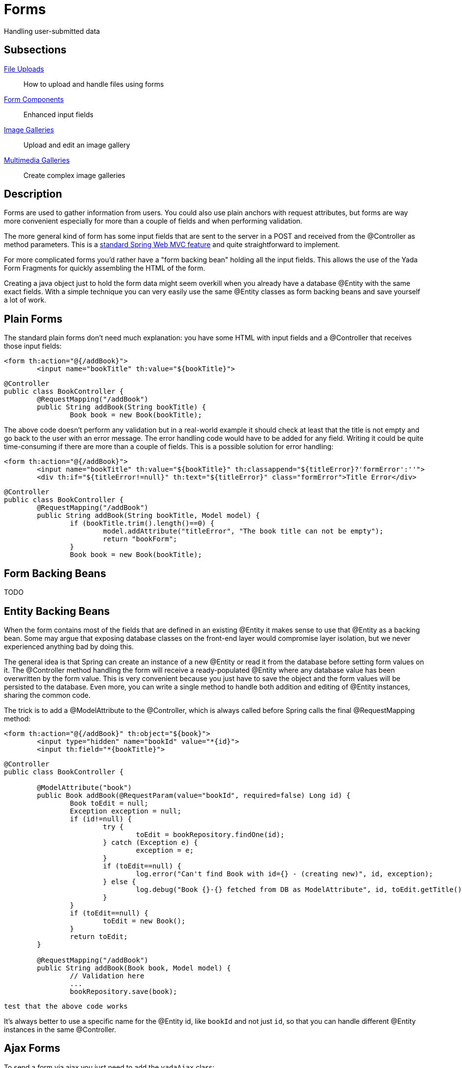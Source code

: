 =  Forms
:docinfo: shared

Handling user-submitted data

==  Subsections

<<uploads.adoc#, File Uploads>>:: How to upload and handle files using forms

<<fieldsComponents.adoc#, Form Components>>:: Enhanced input fields

<<imageGalleries.adoc#, Image Galleries>>:: Upload and edit an image gallery

<<slides.adoc#, Multimedia Galleries>>:: Create complex image galleries

==  Description
Forms are used to gather information from users. You could also use plain anchors with request attributes, but forms are way more convenient especially
for more than a couple of fields and when performing validation.

The more general kind of form has some input fields that are sent to the server in a POST and received from the @Controller as method parameters. This is a
link:++https://docs.spring.io/spring/docs/current/spring-framework-reference/web.html#mvc-controller++[standard Spring Web MVC feature] and quite straightforward to implement.

For more complicated forms you'd rather have a "form backing bean" holding all the input fields.
This allows the use of the Yada Form Fragments for quickly assembling the HTML of the form.

Creating a java object just to hold the form data might seem overkill when you already
have a database @Entity with the same exact fields. With a simple technique you can very easily use the same @Entity classes as form backing beans and save yourself
a lot of work.


==  Plain Forms


The standard plain forms don't need much explanation: you have some HTML with input fields and a @Controller that receives those input fields:

[source,html]
----
<form th:action="@{/addBook}">
        <input name="bookTitle" th:value="${bookTitle}">
----

[source,java]
----
@Controller
public class BookController {
        @RequestMapping("/addBook")
        public String addBook(String bookTitle) {
                Book book = new Book(bookTitle);
----

The above code doesn't perform any validation but in a real-world example it should check at least that the title is not empty and go back to the user with an error message.
The error handling code would have to be added for any field. Writing it could be quite time-consuming if there are more than a couple of fields.
This is a possible solution for error handling:

[source,html]
----
<form th:action="@{/addBook}">
        <input name="bookTitle" th:value="${bookTitle}" th:classappend="${titleError}?'formError':''">
        <div th:if="${titleError!=null}" th:text="${titleError}" class="formError">Title Error</div>
----

[source,java]
----
@Controller
public class BookController {
        @RequestMapping("/addBook")
        public String addBook(String bookTitle, Model model) {
                if (bookTitle.trim().length()==0) {
                        model.addAttribute("titleError", "The book title can not be empty");
                        return "bookForm";
                }
                Book book = new Book(bookTitle);
----


==  Form Backing Beans


TODO


==  Entity Backing Beans


When the form contains most of the fields that are defined in an existing @Entity it makes sense to use that @Entity as a backing bean.
Some may argue that exposing database classes on the front-end layer would compromise layer isolation, but we never experienced anything bad by doing this.

The general idea is that Spring can create an instance of a new @Entity or read it from the database before setting form values on it. The @Controller
method handling the form will receive a ready-populated @Entity where any database value has been overwritten by the form value.
This is very convenient because you just have to save the object and the form values will be persisted to the database.
Even more, you can write a single method to handle both addition and editing of @Entity instances, sharing the common code.

The trick is to add a @ModelAttribute to the @Controller, which is always called before Spring calls the final @RequestMapping method:

[source,html]
----
<form th:action="@{/addBook}" th:object="${book}">
        <input type="hidden" name="bookId" value="*{id}">
        <input th:field="*{bookTitle}">
----

[source,java]
----
@Controller
public class BookController {

        @ModelAttribute("book")
        public Book addBook(@RequestParam(value="bookId", required=false) Long id) {
                Book toEdit = null;
                Exception exception = null;
                if (id!=null) {
                        try {
                                toEdit = bookRepository.findOne(id);
                        } catch (Exception e) {
                                exception = e;
                        }
                        if (toEdit==null) {
                                log.error("Can't find Book with id={} - (creating new)", id, exception);
                        } else {
                                log.debug("Book {}-{} fetched from DB as ModelAttribute", id, toEdit.getTitle());
                        }
                }
                if (toEdit==null) {
                        toEdit = new Book();
                }
                return toEdit;
        }

        @RequestMapping("/addBook")
        public String addBook(Book book, Model model) {
                // Validation here
                ...
                bookRepository.save(book);
----

[.todo]
----
test that the above code works
----

It's always better to use a specific name for the @Entity id, like `bookId` and not just `id`, so that you can handle different @Entity instances in the same @Controller.

== Ajax Forms

To send a form via ajax you just need to add the `yadaAjax` class:

[source,html]
----
<form class="yadaAjax" action="/subscribe">
----

When a form is added dynamically via custom javascript, you also need to call

[source,javascript]
----
yada.enableAjaxForms();
----

after the change.

Any submit handler that needs to be invoked before form submission has to be listed as a SubmitHandler value:
[cols="<50,<50",options="header"]
|===
h| `data-yadaSubmitHandler`

a| `yada:submitHandler`

a| 
|===

Both the data- attribute version and the yada: dialect version take a comma-separated list of function names
to be called in order. Submission is aborted if any returns false and any following functions are skipped.

Example:

[source,html]
----
<form class="yadaAjax" action="/subscribe" yada:submitHandler="validateInput">
----

Submit handlers can be set on the form tag and on any submit button.
The "this" object is either the form or the clicked button, depending on where the tag has been placed.

===  Postprocessing

There are many options to handle the server response, like replacing page content or invoking some
handler. See <<../ajax.adoc#_ajax_links,Ajax Links>> for more details. For example, this form replaces a page element with the
returned html:

[source,html]
----
<form class="yadaAjax" action="/subscribe" yada:updateOnSuccess="#someSection">
----

=== Validation in a modal

When an ajax form is inside a modal, the outcome of the submission could be a 
validation error on some fields, a confirmation message or the closing of the modal. These outcomes
can be achieved by the same controller method by returning different results:

- to show a validation error, return the full modal with the form
- to show a confirmation message, return a notification
- to close the modal, return `YadaViews.AJAX_CLOSE_MODAL`

There's no need to set a `yada:updateOnSuccess=""` on the form because, whenever a modal is
returned from the backend, the current open modal is closed (unless sticky).

The closing and opening of the modals in case of validation errors is clearly visible.
To avoid that, not the full modal but only the form part should be returned so that
the modal stays open, and the form must be annotated with `yada:updateOnSuccess=""`.

Examples:
[source,java]
----
return "/someModalWithForm";

return yadaNotify.title("Lorem", model).ok().message("Ipsum").add();

return YadaViews.AJAX_CLOSE_MODAL;
----

==  Form groups

Multiple forms scattered around the page can be submitted together if they belong to the same "Form Group":
when any (ajax or not) form in the group is submitted, the fields from all other forms in the same group are added
to the payload. If a field has the same name in more than one form, only the first found is considered.

The submission of a form group can also be triggered by an anchor or any other type of element 
with a `href` or `data-href` attribute (ajax or not). Any request parameter on the url is added to the payload and 
overwrites any form fields with the same name.

The syntax to define a form group is the following:

[options="header",cols="1,1,1,1"]
|===
|data attribute   |yada dialect   | value |description   
//----------------------
|data-yadaFormGroup   |yada:formGroup   |any name  | Identifies the form as belonging to the given group   
|===

Example with a triggering form:

[source,html]
----
<form action="/someAction" yada:formGroup="myGroup">
	<input name="a" value="1">
	<button type="submit">Submit</button>
</form>
<form action="ignored" yada:formGroup="myGroup">
	<input name="b" value="2">
</form>
<form action="ignored" yada:formGroup="myGroup">
	<input name="c" value="3">
</form>
----

In the above example, submitting the first form would send `"a=1&b=2&c=3"` to `/someAction`.

A similar behavior would be obtained by using the "form" attribute on the `<input>` tags of child forms.
The use of `yada:formGroup` has the following advantages:

- it is quicker to type on large forms
- can be used together with (ajax or not) requests from elements other than forms (e.g. <<../ajax.adoc#_ajax_links,ajax links>>)  
- a future improvement could allow forms to belong to multiple groups, something that can't be done with the "form" attribute

Example with a triggering anchor in ajax:

[source,html]
----
<a href="" yada:ajax="/someUrl?a=9" yada:formGroup="myGroup">Click me</a>
<form action="/someAction" yada:formGroup="myGroup">
	<input name="a" value="1">
	<input name="c" value="3">
	<button type="submit">Submit</button>
</form>
<form action="ignored" yada:formGroup="myGroup">
	<input name="b" value="2">
</form>
----

In the above example, clicking on the link would send `"a=9&b=2&c=3"` to `/someUrl`.


[.todo]
----
all. Remember that button handlers receive the button itself: function editTaskFormHandler(responseText, responseHtml, form, button) {
----

TO BE CONTINUED
